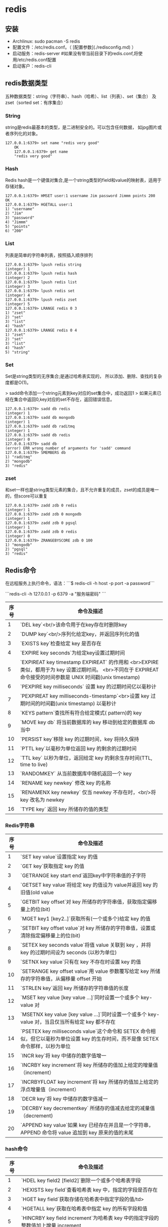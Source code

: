 * redis
** 安装

+ Archlinux: sudo pacman -S redis
+ 配置文件：/etc/redis.conf。（  [配置参数](./redisconfig.md) ）
+ 启动服务：redis-server #如果没有带当前目录下的redis.conf,将使用/etc/redis.conf配置
+ 启动客户：redis-cli

** redis数据类型

五种数据类型：string（字符串）、hash（哈希）、list（列表）、set（集合）
及zset（sorted set：有序集合）

*** String

    string是redis最基本的类型，是二进制安全的。可以包含任何数据，
    如jpg图片或者序列化的对象。

    #+BEGIN_SRC shell
    127.0.0.1:6379> set name "redis very good"
        OK
        127.0.0.1:6379> get name
        "redis very good"
    #+END_SRC

*** Hash

    Redis hash是一个键值对集合,是一个string类型的field和value的映射表，适用于存储对象。

#+BEGIN_SRC shell
        127.0.0.1:6379> HMSET user:1 username Jim password Jimmm points 200
        OK
        127.0.0.1:6379> HGETALL user:1
        1) "username"
        2) "Jim"
        3) "password"
        4) "Jimmm"
        5) "points"
        6) "200"
#+END_SRC

*** List
    列表是简单的字符串列表，按照插入顺序排列

#+BEGIN_SRC shell
        127.0.0.1:6379> lpush redis string
        (integer) 1
        127.0.0.1:6379> lpush redis hash
        (integer) 2
        127.0.0.1:6379> lpush redis list
        (integer) 3
        127.0.0.1:6379> lpush redis set
        (integer) 4
        127.0.0.1:6379> lpush redis zset
        (integer) 5
        127.0.0.1:6379> LRANGE redis 0 3
        1) "zset"
        2) "set"
        3) "list"
        4) "hash"
        127.0.0.1:6379> LRANGE redis 0 4
        1) "zset"
        2) "set"
        3) "list"
        4) "hash"
        5) "string"
#+END_SRC

*** Set
    Set是string类型的无序集合;是通过哈希表实现的，
    所以添加、删除、查找的复杂度都是O(1)。

    > sadd命令添加一个string元素到key对应的set集合中，成功返回1
    > 如果元素已经在集合中返回0,key对应的set不存在，返回错误信息。

#+BEGIN_SRC shell
        127.0.0.1:6379> sadd db redis
        (integer) 1
        127.0.0.1:6379> sadd db mongodb
        (integer) 1
        127.0.0.1:6379> sadd db raditmq
        (integer) 1
        127.0.0.1:6379> sadd db redis
        (integer) 0
        127.0.0.1:6379> sadd db
        (error) ERR wrong number of arguments for 'sadd' command
        127.0.0.1:6379> SMEMBERS db
        1) "raditmq"
        2) "mongodb"
        3) "redis"
#+END_SRC

*** zset
和set一样也是string类型元素的集合，且不允许重复的成员，zset的成员是唯一的，但score可以重复
#+BEGIN_SRC shell
127.0.0.1:6379> zadd zdb 0 redis
(integer) 1
127.0.0.1:6379> zadd zdb 0 mongodb
(integer) 1
127.0.0.1:6379> zadd zdb 0 pgsql
(integer) 1
127.0.0.1:6379> zadd zdb 0 redis
(integer) 0
127.0.0.1:6379> ZRANGEBYSCORE zdb 0 100
1) "mongodb"
2) "pgsql"
3) "redis"
#+END_SRC

** Redis命令

   在远程服务上执行命令，语法：```$ redis-cli -h host -p port -a password```

```redis-cli -h 127.0.0.1 -p 6379 -a "服务端密码"
```

| 序号 | 命令及描述                                                                                                                                                   |
|------+--------------------------------------------------------------------------------------------------------------------------------------------------------------|
|    1 | `DEL key`<br/>该命令用于在key存在时删除key                                                                                                                   |
|    2 | `DUMP key`<br/>序列化给定key，并返回序列化的值                                                                                                               |
|    3 | `EXISTS key`检查给定 key 是否存在                                                                                                                            |
|    4 | `EXPIRE key seconds`为给定key设置过期时间                                                                                                                    |
|    5 | `EXPIREAT key timestamp EXPIREAT` 的作用和 <br>EXPIRE 类似，都用于为 key 设置过期时间。 <br>不同在于 EXPIREAT 命令接受的时间参数是 UNIX 时间戳(unix timestamp) |
|    6 | `PEXPIRE key milliseconds` 设置 key 的过期时间亿以毫秒计                                                                                                     |
|    7 | `PEXPIREAT key milliseconds-timestamp`<br>设置 key 过期时间的时间戳(unix timestamp) 以毫秒计                                                                 |
|    8 | `KEYS pattern`查找所有符合给定模式( pattern)的 key                                                                                                           |
|    9 | `MOVE key db` 将当前数据库的 key 移动到给定的数据库 db 当中                                                                                                  |
|   10 | `PERSIST key`移除 key 的过期时间，key 将持久保持                                                                                                             |
|   11 | `PTTL key`以毫秒为单位返回 key 的剩余的过期时间                                                                                                              |
|   12 | `TTL key` 以秒为单位，返回给定 key 的剩余生存时间(TTL, time to live)                                                                                         |
|   13 | `RANDOMKEY` 从当前数据库中随机返回一个 key                                                                                                                   |
|   14 | `RENAME key newkey` 修改 key 的名称                                                                                                                          |
|   15 | `RENAMENX key newkey` 仅当 newkey 不存在时，<br/>将 key 改名为 newkey                                                                                        |
|   16 | `TYPE key` 返回 key 所储存的值的类型                                                                                                                         |

*** Redis字符串

| 序号 | 命令及描述                                                                                                                         |
|------+------------------------------------------------------------------------------------------------------------------------------------|
|    1 | `SET key value`设置指定 key 的值                                                                                                   |
|    2 | `GET key`获取指定 key 的值                                                                                                         |
|    3 | `GETRANGE key start end`返回key中字符串值的子字符                                                                                  |
|    4 | `GETSET key value`将给定 key 的值设为 value并返回 key 的旧值(old value                                                             |
|    5 | `GETBIT key offset`对 key 所储存的字符串值，获取指定偏移量上的位(bit)                                                              |
|    6 | `MGET key1 [key2..]`获取所有(一个或多个)给定 key 的值                                                                              |
|    7 | `SETBIT key offset value`对 key 所储存的字符串值，设置或清除指定偏移量上的位(bit)                                                  |
|    8 | `SETEX key seconds value`将值 value 关联到 key ，并将 key 的过期时间设为 seconds (以秒为单位)                                      |
|    9 | `SETNX key value`只有在 key 不存在时设置 key 的值                                                                                  |
|   10 | `SETRANGE key offset value`用 value 参数覆写给定 key 所储存的字符串值，从偏移量 offset 开始                                        |
|   11 | `STRLEN key`返回 key 所储存的字符串值的长度                                                                                        |
|   12 | `MSET key value [key value ...]`同时设置一个或多个 key-value 对                                                                    |
|   13 | `MSETNX key value [key value ...]`同时设置一个或多个 key-value 对，当且仅当所有给定 key 都不存在                                   |
|   14 | `PSETEX key milliseconds value`这个命令和 SETEX 命令相似，但它以毫秒为单位设置 key 的生存时间，而不是像 SETEX 命令那样，以秒为单位 |
|   15 | `INCR key`将 key 中储存的数字值增一                                                                                                |
|   16 | `INCRBY key increment`将 key 所储存的值加上给定的增量值（increment）                                                               |
|   17 | `INCRBYFLOAT key increment`将 key 所储存的值加上给定的浮点增量值（increment）                                                      |
|   18 | `DECR key`将 key 中储存的数字值减一                                                                                                |
|   19 | `DECRBY key decrementkey` 所储存的值减去给定的减量值（decrement)                                                                   |
|   20 | `APPEND key value`如果 key 已经存在并且是一个字符串， APPEND 命令将 value 追加到 key 原来的值的末尾                                |

*** hash命令

| 序号 | 命令及描述                                                                                    |
|------+-----------------------------------------------------------------------------------------------|
| 1	  | `HDEL key field2 [field2]`删除一个或多个哈希表字段                                            |
| 2	  | `HEXISTS key field`查看哈希表 key 中，指定的字段是否存在                                      |
| 3	  | `HGET key field`获取存储在哈希表中指定字段的值/td>                                            |
| 4	  | `HGETALL key`获取在哈希表中指定 key 的所有字段和值                                            |
| 5	  | `HINCRBY key field increment`为哈希表 key 中的指定字段的整数值加上增量 increment              |
| 6	  | `HINCRBYFLOAT key field increment`为哈希表 key 中的指定字段的浮点数值加上增量 increment       |
| 7	  | `HKEYS key`获取所有哈希表中的字段                                                             |
| 8	  | `HLEN key`获取哈希表中字段的数量                                                              |
| 9	  | `HMGET key field1 [field2]`获取所有给定字段的值                                               |
| 10   | `HMSET key field1 value1 [field2 value2 ]`同时将多个 field-value (域-值)对设置到哈希表 key 中 |
| 11   | `HSET key field value`将哈希表 key 中的字段 field 的值设为 value                              |
| 12   | `HSETNX key field value`只有在字段 field 不存在时，设置哈希表字段的值                         |
| 13   | `HVALS key`获取哈希表中所有值                                                                 |
| 14   | `HSCAN key cursor [MATCH pattern] [COUNT count]`迭代哈希表中的键值对                          |

*** list

列表是简单的字符串列表，按照插入顺序排序。你可以添加一个元素导列表的头部（左边）或
者尾部（右边）一个列表最多可以包含 232 - 1 个元素 (4294967295, 每个列表超过40亿个元素)。

| 序号 | 命令及描述                                                                                                                                                       |
|------+------------------------------------------------------------------------------------------------------------------------------------------------------------------|
| 1	  | `BLPOP key1 [key2 ] timeout`移出并获取列表的第一个元素， 如果列表没有元素会阻塞列表直到等待超时或发现可弹出元素为止                                              |
| 2	  | `BRPOP key1 [key2 ] timeout`移出并获取列表的最后一个元素， 如果列表没有元素会阻塞列表直到等待超时或发现可弹出元素为止                                            |
| 3	  | `BRPOPLPUSH source destination timeout`从列表中弹出一个值，将弹出的元素插入到另外一个列表中并返回它； 如果列表没有元素会阻塞列表直到等待超时或发现可弹出元素为止 |
| 4	  | `LINDEX key index`通过索引获取列表中的元素                                                                                                                       |
| 5	  | LINSERT key BEFORE&#124;AFTER pivot value在列表的元素前或者后插入元素                                                                                            |
| 6	  | `LLEN key`获取列表长度                                                                                                                                           |
| 7	  | `LPOP key`移出并获取列表的第一个元素                                                                                                                             |
| 8	  | `LPUSH key value1 [value2]`将一个或多个值插入到列表头部                                                                                                          |
| 9	  | `LPUSHX key value`将一个或多个值插入到已存在的列表头部                                                                                                           |
| 10   | `LRANGE key start stop`获取列表指定范围内的元素                                                                                                                  |
| 11   | `LREM key count value`移除列表元素                                                                                                                               |
| 12   | `LSET key index value`通过索引设置列表元素的值                                                                                                                   |
| 13   | `LTRIM key start stop`对一个列表进行修剪(trim)，就是说，让列表只保指定区间内的元素，不在指定区间之内的元素都将被删除                                             |
| 14   | `RPOP key`移除并获取列表最后一个元素                                                                                                                             |
| 15   | `RPOPLPUSH source destination`移除列表的最后一个元素，并将该元素添加到另一个列表并返回                                                                           |
| 16   | `RPUSH key value1 [value2]`在列表中添加一个或多个值                                                                                                              |
| 17   | `RPUSHX key value`为已存在的列表添加值                                                                                                                           |

*** Set
是string类型的无序集合。集合成员是唯一的，这就意味着集合中不能出现重复的数据。
Redis 中 集合是通过哈希表实现的，所以添加，删除，查找的复杂度都是O(1)。
集合中最大的成员数为 232 - 1 (4294967295, 每个集合可存储40多亿个成员)。

| 序号 | 命令及描述                                                                           |
|------+--------------------------------------------------------------------------------------|
| 1	  | `SADD key member1 [member2]`向集合添加一个或多个成员                                 |
| 2	  | `SCARD key`获取集合的成员数                                                          |
| 3	  | `SDIFF key1 [key2]`返回给定所有集合的差集                                            |
| 4	  | `SDIFFSTORE destination key1 [key2]`返回给定所有集合的差集并存储在 destination 中    |
| 5	  | `SINTER key1 [key2]`返回给定所有集合的交集                                           |
| 6	  | `SINTERSTORE destination key1 [key2]`返回给定所有集合的交集并存储在 destination 中   |
| 7	  | `SISMEMBER key member`判断 member 元素是否是集合 key 的成员                          |
| 8	  | `SMEMBERS key`返回集合中的所有成员                                                   |
| 9	  | `SMOVE source destination member`将 member 元素从 source 集合移动到 destination 集合 |
| 10	 | `SPOP key`移除并返回集合中的一个随机元素                                             |
| 11	 | `SRANDMEMBER key [count]`返回集合中一个或多个随机数                                  |
| 12	 | `SREM key member1 [member2]`移除集合中一个或多个成员                                 |
| 13	 | `SUNION key1 [key2]`返回所有给定集合的并集                                           |
| 14	 | `SUNIONSTORE destination key1 [key2]`所有给定集合的并集存储在 destination 集合中     |
| 15	 | `SSCAN key cursor [MATCH pattern] [COUNT count]`迭代集合中的元素                     |


*** Redis有序集合（sorted set）                                                                       
序集合和集合一样也是string类型元素的集合,且不允许重复的成员。

不同的是每个元素都会关联一个double类型的分数。redis正是通过分数来为集合中的成员进行从小到大的排序。

有序集合的成员是唯一的,但分数(score)却可以重复。

集合是通过哈希表实现的，所以添加，删除，查找的复杂度都是O(1)。 集合中最大的成员数为 232 - 1 (4294967295,
 每个集合可存储40多亿个成员)。 



